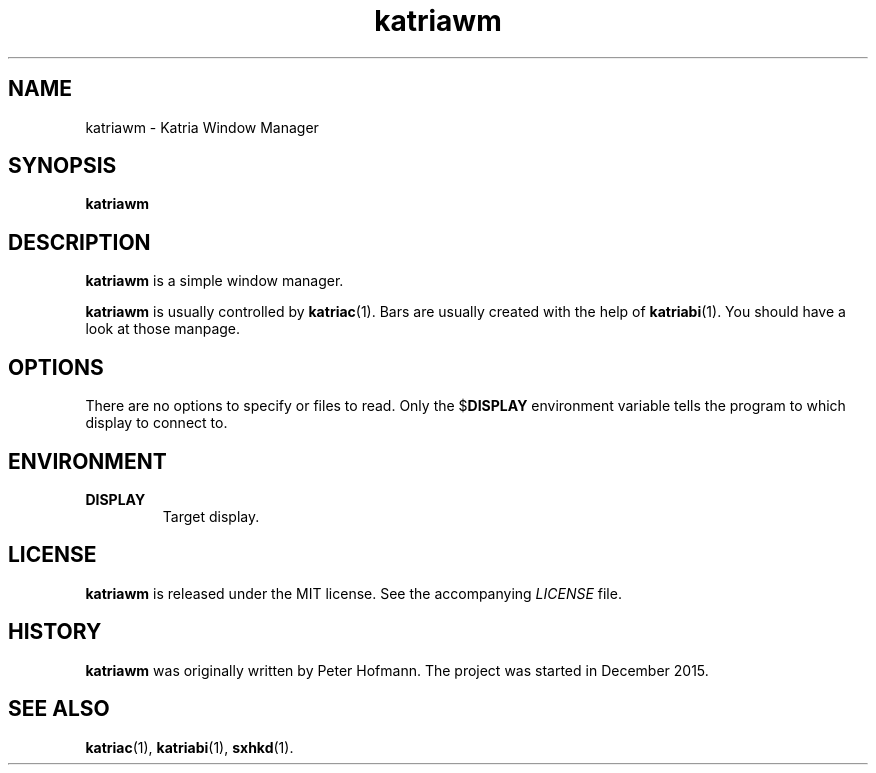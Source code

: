 .TH katriawm 1 "2017-09-16" "Katria Window Manager" "User Commands"
.\" --------------------------------------------------------------------
.SH NAME
katriawm \- Katria Window Manager
.\" --------------------------------------------------------------------
.SH SYNOPSIS
\fBkatriawm\fP
.\" --------------------------------------------------------------------
.SH DESCRIPTION
\fBkatriawm\fP is a simple window manager.
.P
\fBkatriawm\fP is usually controlled by \fBkatriac\fP(1). Bars are
usually created with the help of \fBkatriabi\fP(1). You should
have a look at those manpage.
.\" --------------------------------------------------------------------
.SH OPTIONS
There are no options to specify or files to read. Only the
$\fBDISPLAY\fP environment variable tells the program to which display
to connect to.
.\" --------------------------------------------------------------------
.SH ENVIRONMENT
.TP
.B DISPLAY
Target display.
.\" --------------------------------------------------------------------
.SH LICENSE
\fBkatriawm\fP is released under the MIT license. See the accompanying
\fILICENSE\fP file.
.\" --------------------------------------------------------------------
.SH HISTORY
\fBkatriawm\fP was originally written by Peter Hofmann. The project
was started in December 2015.
.\" --------------------------------------------------------------------
.SH "SEE ALSO"
.BR katriac (1),
.BR katriabi (1),
.BR sxhkd (1).
